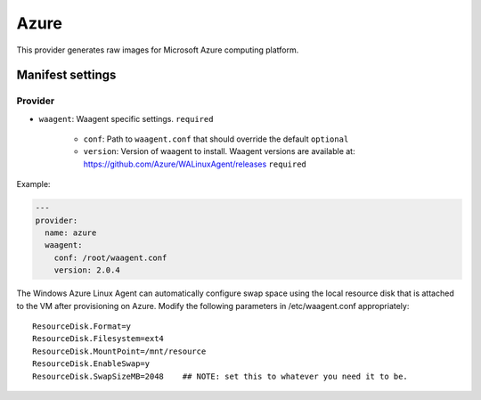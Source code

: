 Azure
=====

This provider generates raw images for Microsoft Azure computing
platform.


Manifest settings
-----------------

Provider
~~~~~~~~

-  ``waagent``: Waagent specific settings.
   ``required``

    -  ``conf``: Path to ``waagent.conf`` that should override the default
       ``optional``
    -  ``version``: Version of waagent to install.
       Waagent versions are available at:
       https://github.com/Azure/WALinuxAgent/releases
       ``required``

Example:

.. code-block:: yaml

    ---
    provider:
      name: azure
      waagent:
        conf: /root/waagent.conf
        version: 2.0.4

The Windows Azure Linux Agent can automatically configure swap space
using the local resource disk that is attached to the VM after
provisioning on Azure. Modify the following parameters in
/etc/waagent.conf appropriately:

::

    ResourceDisk.Format=y
    ResourceDisk.Filesystem=ext4
    ResourceDisk.MountPoint=/mnt/resource
    ResourceDisk.EnableSwap=y
    ResourceDisk.SwapSizeMB=2048    ## NOTE: set this to whatever you need it to be.

